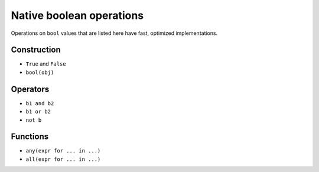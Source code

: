 Native boolean operations
=========================

Operations on ``bool`` values that are listed here have fast,
optimized implementations.

Construction
------------

* ``True`` and ``False``
* ``bool(obj)``

Operators
---------

* ``b1 and b2``
* ``b1 or b2``
* ``not b``

Functions
---------

* ``any(expr for ... in ...)``
* ``all(expr for ... in ...)``
